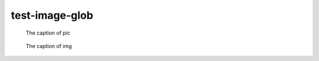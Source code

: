 test-image-glob
===============

.. image:: rimg.png

.. figure:: rimg.png

   The caption of pic

.. image:: img.*

.. figure:: img.*

   The caption of img

.. image:: testimäge.png
